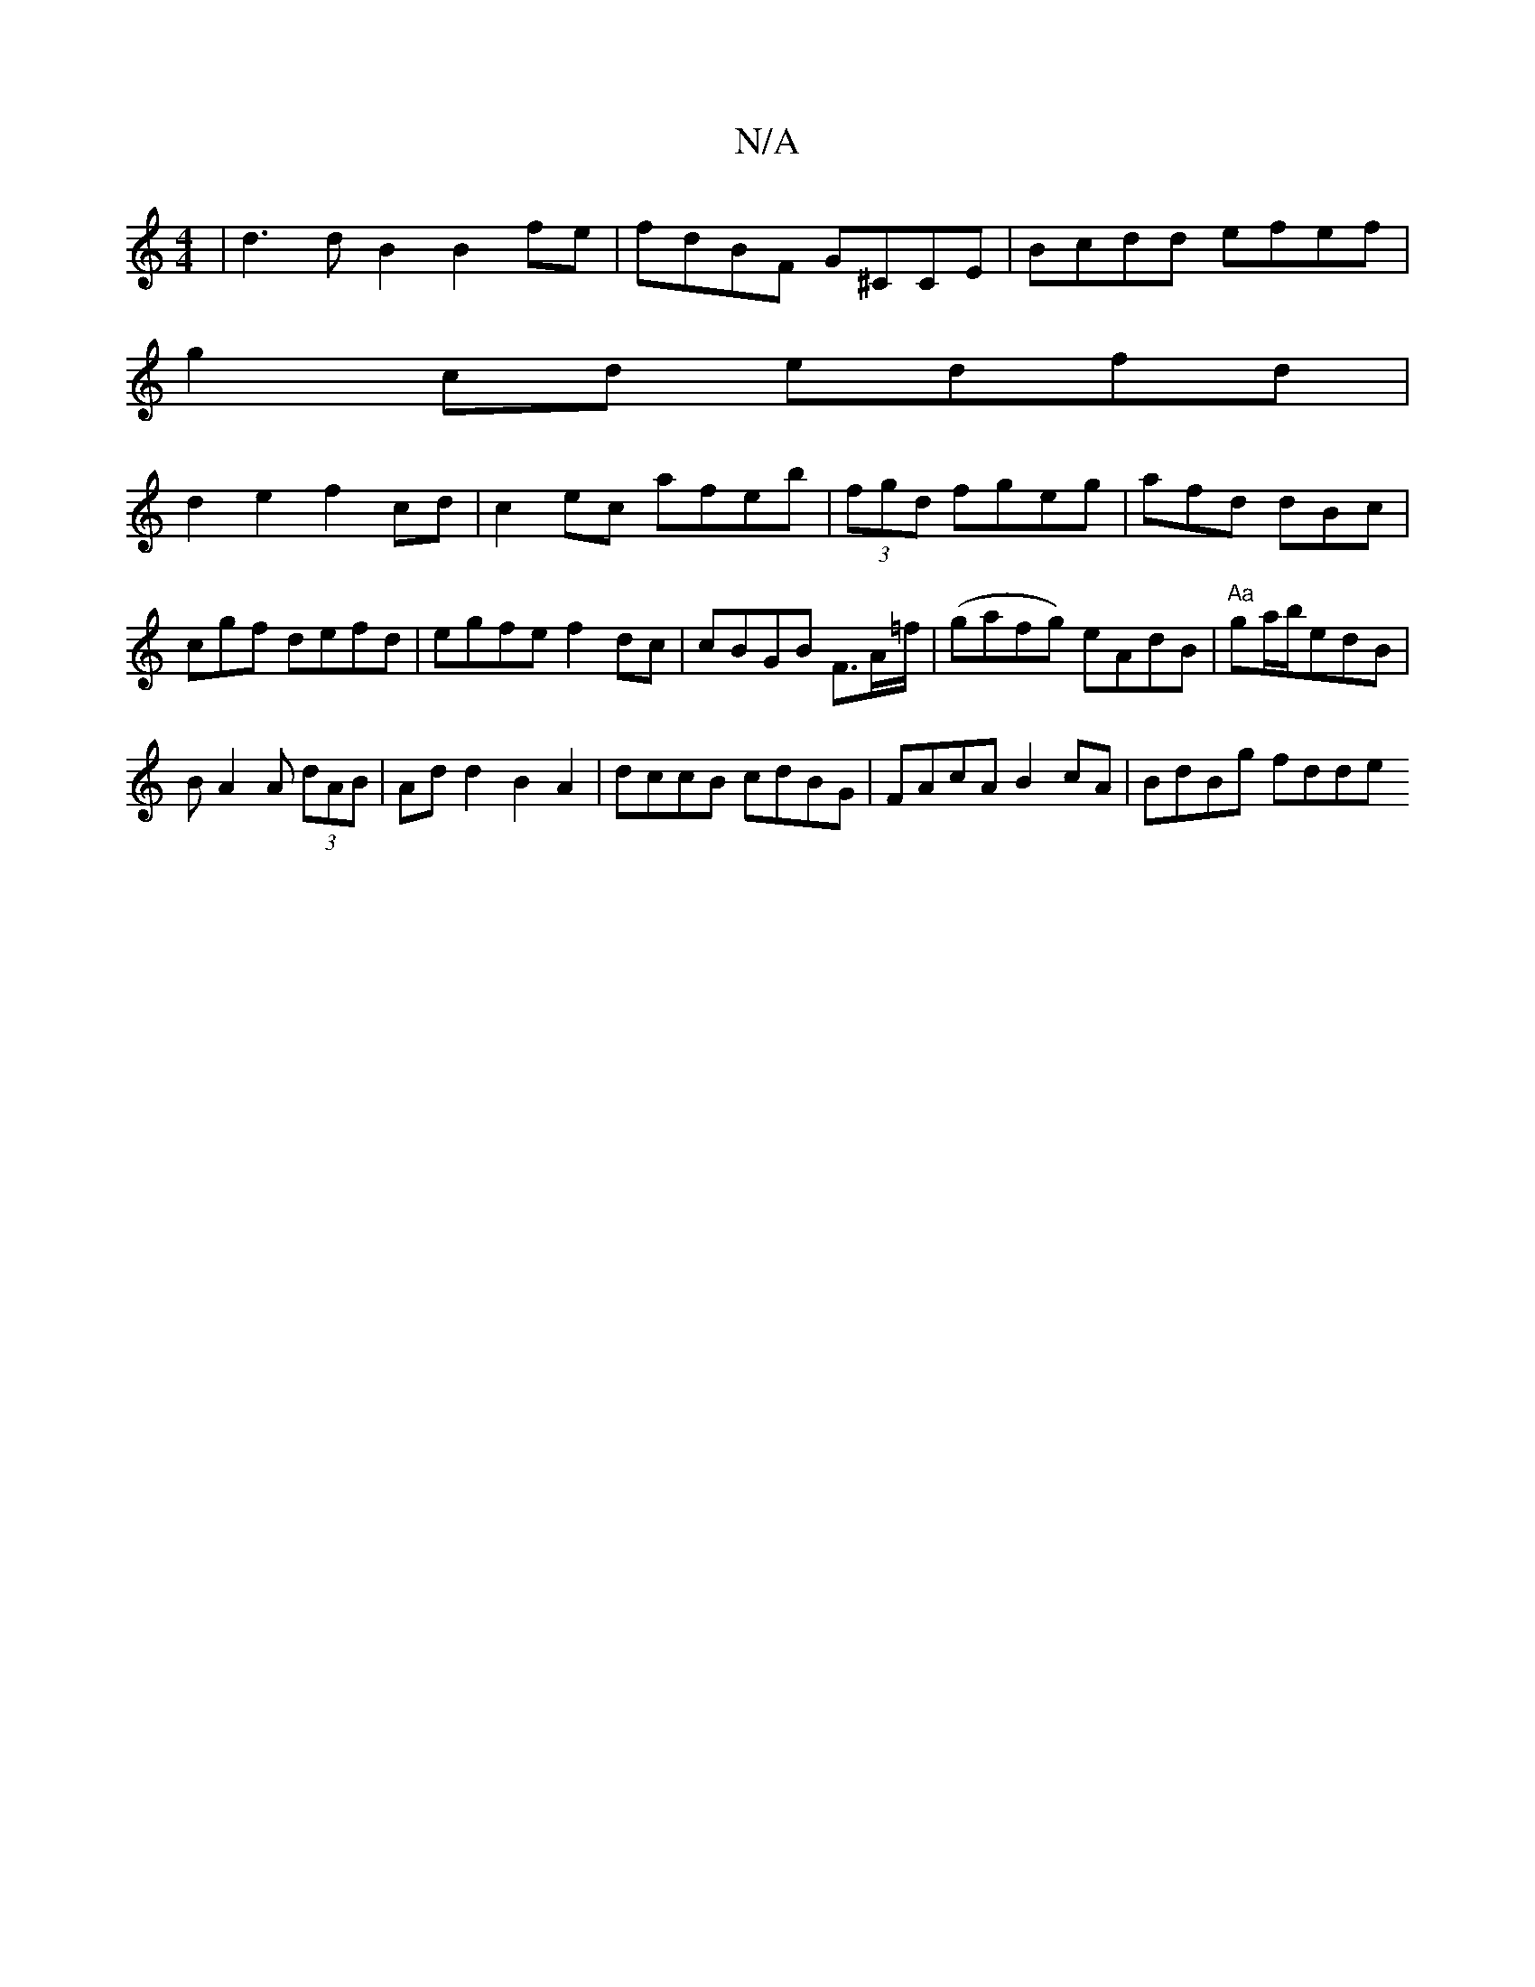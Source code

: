 X:1
T:N/A
M:4/4
R:N/A
K:Cmajor
 | d3dB2 B2fe | fdBF G^CCE|Bcdd efef|
g2cd edfd|
d2e2 f2cd|c2 ec afeb|(3fgd fgeg|afd dBc|cgf defd|egfe f2dc|cBGB F>A=f/ |(gafg) eAdB|"Aa"ga/b/edB|
BA2A (3dAB|Add2 B2A2 | dccB cdBG|FAcA B2cA|BdBg fdde 